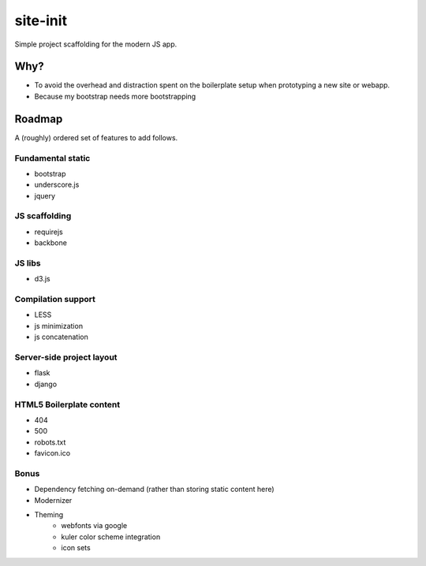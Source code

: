 site-init
=========
Simple project scaffolding for the modern JS app.


Why?
----
* To avoid the overhead and distraction spent on the boilerplate setup when prototyping a new site or webapp.
* Because my bootstrap needs more bootstrapping

Roadmap
-------
A (roughly) ordered set of features to add follows.

Fundamental static
++++++++++++++++++
* bootstrap
* underscore.js
* jquery

JS scaffolding
++++++++++++++
* requirejs
* backbone

JS libs
+++++++
* d3.js

Compilation support
+++++++++++++++++++
* LESS
* js minimization
* js concatenation

Server-side project layout
++++++++++++++++++++++++++
* flask
* django

HTML5 Boilerplate content
++++++++++++++++++++++++++
* 404
* 500
* robots.txt
* favicon.ico

Bonus
+++++
* Dependency fetching on-demand (rather than storing static content here)
* Modernizer
* Theming
	+ webfonts via google
	+ kuler color scheme integration
	+ icon sets